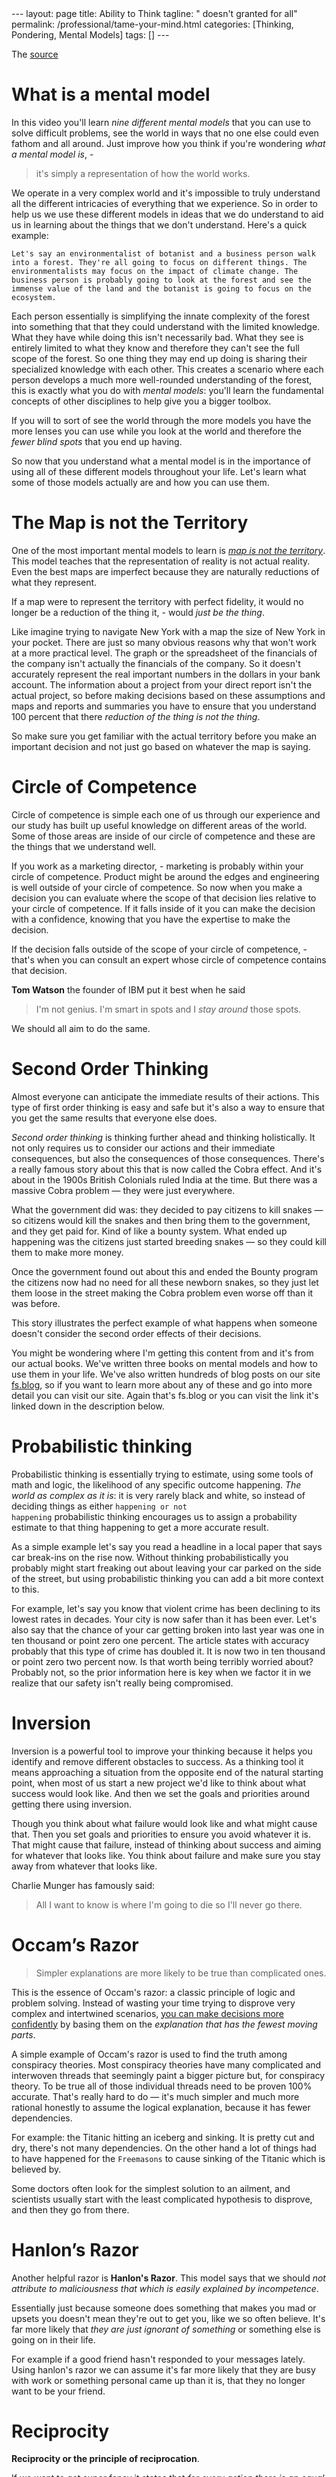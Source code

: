 #+BEGIN_EXPORT html
---
layout: page
title: Ability to Think
tagline: " doesn't granted for all"
permalink: /professional/tame-your-mind.html
categories: [Thinking, Pondering, Mental Models]
tags: []
---
#+END_EXPORT

#+STARTUP: showall indent
#+OPTIONS: tags:nil num:nil \n:nil @:t ::t |:t ^:{} _:{} *:t
#+TOC: headlines 2
#+PROPERTY:header-args :results output :exports both :eval no-export
#+CATEGORY: ThoughtCast
#+TODO: RAW INIT TODO ACTIVE | DONE


The [[https://www.youtube.com/watch?v=ocMH2l2ptpc][source]]


* What is a mental model

In this video you'll learn /nine different mental models/ that you can
use to solve difficult problems, see the world in ways that no one
else could even fathom and all around. Just improve how you think if
you're wondering /what a mental model is/, - 

#+begin_quote
it's simply a representation of how the world works.
#+end_quote



We operate in a very complex world and it's impossible to truly
understand all the different intricacies of everything that we
experience. So in order to help us we use these different models in
ideas that we do understand to aid us in learning about the things
that we don't understand. Here's a quick example:

#+begin_example
Let's say an environmentalist of botanist and a business person walk
into a forest. They're all going to focus on different things. The
environmentalists may focus on the impact of climate change. The
business person is probably going to look at the forest and see the
immense value of the land and the botanist is going to focus on the
ecosystem.
#+end_example

Each person essentially is simplifying the innate complexity of the
forest into something that that they could understand with the limited
knowledge. What they have while doing this isn't necessarily bad. What
they see is entirely limited to what they know and therefore they
can't see the full scope of the forest. So one thing they may end up
doing is sharing their specialized knowledge with each other. This
creates a scenario where each person develops a much more well-rounded
understanding of the forest, this is exactly what you do with /mental
models/: you'll learn the fundamental concepts of other disciplines to
help give you a bigger toolbox.

If you will to sort of see the world through the more models you have
the more lenses you can use while you look at the world and therefore
the /fewer blind spots/ that you end up having.

So now that you understand what a mental model is in the importance of
using all of these different models throughout your life. Let's learn
what some of those models actually are and how you can use them.

* The Map is not the Territory

One of the most important mental models to learn is _/map is not the
territory/_.  This model teaches that the representation of reality is
not actual reality. Even the best maps are imperfect because they are
naturally reductions of what they represent.

If a map were to represent the territory with perfect fidelity, it
would no longer be a reduction of the thing it, - would /just be the
thing/.

Like imagine trying to navigate New York with a map the size of New
York in your pocket. There are just so many obvious reasons why that
won't work at a more practical level. The graph or the spreadsheet of
the financials of the company isn't actually the financials of the
company. So it doesn't accurately represent the real important numbers
in the dollars in your bank account. The information about a project
from your direct report isn't the actual project, so before making
decisions based on these assumptions and maps and reports and
summaries you have to ensure that you understand 100 percent that
there /reduction of the thing is not the thing/.

So make sure you get familiar with the actual territory before you
make an important decision and not just go based on whatever the map
is saying.

* Circle of Competence

Circle of competence is simple each one of us through our experience
and our study has built up useful knowledge on different areas of the
world. Some of those areas are inside of our circle of competence and
these are the things that we understand well.

If you work as a marketing director, - marketing is probably within
your circle of competence. Product might be around the edges and
engineering is well outside of your circle of competence. So now when
you make a decision you can evaluate where the scope of that decision
lies relative to your circle of competence. If it falls inside of it
you can make the decision with a confidence, knowing that you have the
expertise to make the decision.

If the decision falls outside of the scope of your circle of
competence, - that's when you can consult an expert whose circle of
competence contains that decision.

*Tom Watson* the founder of IBM put it best when he said

#+begin_quote
I'm not genius. I'm smart in spots and I /stay around/ those spots.
#+end_quote

We should all aim to do the same.


* Second Order Thinking

Almost everyone can anticipate the immediate results of their actions.
This type of first order thinking is easy and safe but it's also a way
to ensure that you get the same results that everyone else does.

/Second order thinking/ is thinking further ahead and thinking
holistically. It not only requires us to consider our actions and their
immediate consequences, but also the consequences of those consequences.
There's a really famous story about this that is now called the Cobra
effect. And it's about in the 1900s British Colonials ruled India at
the time. But there was a massive Cobra problem — they were just
everywhere.

What the government did was: they decided to pay citizens to kill
snakes — so citizens would kill the snakes and then bring them to the
government, and they get paid for. Kind of like a bounty system. What
ended up happening was the citizens just started breeding snakes — so
they could kill them to make more money.

Once the government found out about this and ended the Bounty program
the citizens now had no need for all these newborn snakes, so they just
let them loose in the street making the Cobra problem even worse off
than it was before.

This story illustrates the perfect example of what happens when
someone doesn't consider the second order effects of their decisions.

You might be wondering where I'm getting this content from and it's
from our actual books. We've written three books on mental models and
how to use them in your life. We've also written hundreds of blog
posts on our site [[http://fs.blog][fs.blog]], so if you want to learn more about any of
these and go into more detail you can visit our site. Again that's
fs.blog or you can visit the link it's linked down in the description
below.

* Probabilistic thinking

Probabilistic thinking is essentially trying to estimate, using some
tools of math and logic, the likelihood of any specific outcome
happening. /The world as complex as it is/: it is very rarely black
and white, so instead of deciding things as either ~happening or not
happening~ probabilistic thinking encourages us to assign a
probability estimate to that thing happening to get a more accurate
result.

As a simple example let's say you read a headline in a local paper
that says car break-ins on the rise now. Without thinking
probabilistically you probably might start freaking out about leaving
your car parked on the side of the street, but using probabilistic
thinking you can add a bit more context to this.

For example, let's say you know that violent crime has been declining
to its lowest rates in decades. Your city is now safer than it has
been ever. Let's also say that the chance of your car getting broken
into last year was one in ten thousand or point zero one percent. The
article states with accuracy probably that this type of crime has
doubled it. It is now two in ten thousand or point zero two percent
now. Is that worth being terribly worried about? Probably not, so the
prior information here is key when we factor it in we realize that our
safety isn't really being compromised.


* Inversion

Inversion is a powerful tool to improve your thinking because it helps
you identify and remove different obstacles to success. As a thinking
tool it means approaching a situation from the opposite end of the
natural starting point, when most of us start a new project we'd like
to think about what success would look like. And then we set the goals
and priorities around getting there using inversion.

Though you think about what failure would look like and what might
cause that. Then you set goals and priorities to ensure you avoid
whatever it is. That might cause that failure, instead of thinking
about success and aiming for whatever that looks like. You think about
failure and make sure you stay away from whatever that looks like.

Charlie Munger has famously said:

#+begin_quote
All I want to know is where I'm going to die so I'll never go there.
#+end_quote

* Occam’s Razor

#+begin_quote
Simpler explanations are more likely to be true than complicated ones.
#+end_quote

This is the essence of Occam's razor: a classic principle of logic and
problem solving. Instead of wasting your time trying to disprove very
complex and intertwined scenarios, _you can make decisions more
confidently_ by basing them on the /explanation that has the fewest
moving parts/.

A simple example of Occam's razor is used to find the truth among
conspiracy theories. Most conspiracy theories have many complicated
and interwoven threads that seemingly paint a bigger picture but, for
conspiracy theory. To be true all of those individual threads need to
be proven 100% accurate. That's really hard to do — it's much simpler and
much more rational honestly to assume the logical explanation, because
it has fewer dependencies.

For example: the Titanic hitting an iceberg and sinking. It is pretty
cut and dry, there's not many dependencies. On the other hand a lot of
things had to have happened for the =Freemasons= to cause sinking of the
Titanic which is believed by.

Some doctors often look for the simplest solution to an ailment, and
scientists usually start with the least complicated hypothesis to
disprove, and then they go from there.

* Hanlon’s Razor

Another helpful razor is *Hanlon's Razor*. This model says that we
should /not attribute to maliciousness that which is easily explained
by incompetence/.

Essentially just because someone does something that makes you mad or
upsets you doesn't mean they're out to get you, like we so often
believe. It's far more likely that /they are just ignorant of
something/ or something else is going on in their life.

For example if a good friend hasn't responded to your messages lately.
Using hanlon's razor we can assume it's far more likely that they are
busy with work or something personal came up than it is, that they no
longer want to be your friend.


* Reciprocity

*Reciprocity or the principle of reciprocation*.

If we want to get super fancy it states that /for every action there
is an equal and opposite reaction/. In life the same is true: if you
treat someone with kindness odds are they are going to reciprocate
kindness back to you, but the opposite is also true. If you treat
someone poorly — you can't be surprised when they do the same to you.

Reciprocity prompts us to rewrite the Golden Rule, - a wee saying:

#+begin_quote
Do onto others knowing that something will be done onto you.
#+end_quote


* Activation Energy

Activation energy is a model from chemistry and it tells us that a
chemical reaction needs a certain amount of energy before it can begin
working one way to increase energy in a chemical reaction is with a
catalyst this is something that can be added to a reaction to lower
the activation energy that is required using this practically in our
lives we can identify some catalysts like coffee or inspiration even
that make doing hard work or a big project easier writing along paper
is a really difficult task and takes a lot of activation energy to
start and get going if you drink coffee you can help lower that
activation energy and get you going a lot quicker when someone you
know is struggling to get started on a project or finish a project try
to identify what's causing so much activation energy to be required
and see if you can somehow lower that threshold.


* Epilogue

If you enjoyed this video and you want more mental models content
subscribe to our Weekly Newsletter every Sunday we'll send you
Timeless ideas and actionable insights you can use for work in life
you can go to fs.block newsletter or visit the link down in the
description.

